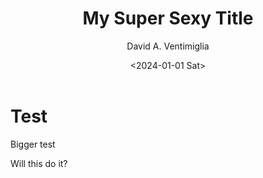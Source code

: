 # -*- mode: org; -*-

#+STARTUP: indent

#+options: ':nil *:t -:t ::t <:t H:3 \n:nil ^:t arch:headline
#+options: author:t broken-links:nil c:nil creator:nil
#+options: d:(not "LOGBOOK") date:t e:t email:nil f:t inline:t num:t
#+options: p:nil pri:nil prop:nil stat:t tags:t tasks:t tex:t
#+options: timestamp:t title:t toc:t todo:t |:t
#+title: My Super Sexy Title
#+DATE: <2024-01-01 Sat>
#+author: David A. Ventimiglia
#+email: davidaventimiglia@gmail.com
#+language: en
#+select_tags: export
#+exclude_tags: noexport
#+creator: Emacs 29.3 (Org mode 9.6.15)
#+cite_export:

* Test

Bigger test

Will this do it?
